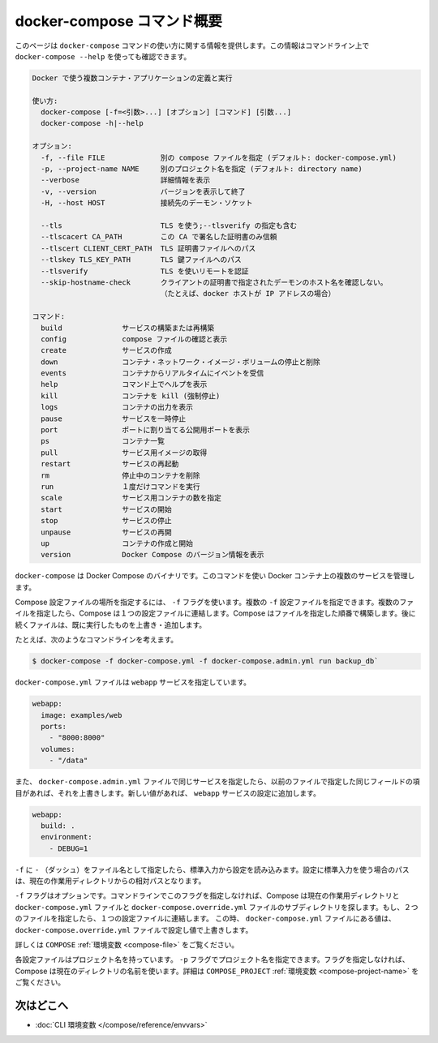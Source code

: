 .. -*- coding: utf-8 -*-
.. URL: https://docs.docker.com/compose/reference/overview/
.. SOURCE: https://github.com/docker/compose/blob/master/docs/reference/overview.md
   doc version: 1.11
      https://github.com/docker/compose/commits/master/docs/reference/overview.md
.. check date: 2016/04/28
.. Commits on Mar 24, 2016 8282bb1b24cc0f51210ffd94a55edf8876bcb814
.. -------------------------------------------------------------------

.. Overview of docker-compose CLI

.. _overview-of-docker-compose-cli:

=======================================
docker-compose コマンド概要
=======================================

.. This page provides the usage information for the docker-compose Command. You can also see this information by running docker-compose --help from the command line.

このページは ``docker-compose`` コマンドの使い方に関する情報を提供します。この情報はコマンドライン上で ``docker-compose --help`` を使っても確認できます。

.. code-block:: bash

   Docker で使う複数コンテナ・アプリケーションの定義と実行
   
   使い方:
     docker-compose [-f=<引数>...] [オプション] [コマンド] [引数...]
     docker-compose -h|--help
   
   オプション:
     -f, --file FILE             別の compose ファイルを指定 (デフォルト: docker-compose.yml)
     -p, --project-name NAME     別のプロジェクト名を指定 (デフォルト: directory name)
     --verbose                   詳細情報を表示
     -v, --version               バージョンを表示して終了
     -H, --host HOST             接続先のデーモン・ソケット
   
     --tls                       TLS を使う;--tlsverify の指定も含む
     --tlscacert CA_PATH         この CA で署名した証明書のみ信頼
     --tlscert CLIENT_CERT_PATH  TLS 証明書ファイルへのパス
     --tlskey TLS_KEY_PATH       TLS 鍵ファイルへのパス
     --tlsverify                 TLS を使いリモートを認証
     --skip-hostname-check       クライアントの証明書で指定されたデーモンのホスト名を確認しない。
                                 （たとえば、docker ホストが IP アドレスの場合）
   
   コマンド:
     build              サービスの構築または再構築
     config             compose ファイルの確認と表示
     create             サービスの作成
     down               コンテナ・ネットワーク・イメージ・ボリュームの停止と削除
     events             コンテナからリアルタイムにイベントを受信
     help               コマンド上でヘルプを表示
     kill               コンテナを kill (強制停止)
     logs               コンテナの出力を表示
     pause              サービスを一時停止
     port               ポートに割り当てる公開用ポートを表示
     ps                 コンテナ一覧
     pull               サービス用イメージの取得
     restart            サービスの再起動
     rm                 停止中のコンテナを削除
     run                １度だけコマンドを実行
     scale              サービス用コンテナの数を指定
     start              サービスの開始
     stop               サービスの停止
     unpause            サービスの再開
     up                 コンテナの作成と開始
     version            Docker Compose のバージョン情報を表示

.. The Docker Compose binary. You use this command to build and manage multiple services in Docker containers.

``docker-compose`` は Docker Compose のバイナリです。このコマンドを使い Docker コンテナ上の複数のサービスを管理します。

.. Use the -f flag to specify the location of a Compose configuration file. You can supply multiple -f configuration files. When you supply multiple files, Compose combines them into a single configuration. Compose builds the configuration in the order you supply the files. Subsequent files override and add to their successors.

Compose 設定ファイルの場所を指定するには、 ``-f`` フラグを使います。複数の ``-f`` 設定ファイルを指定できます。複数のファイルを指定したら、Compose は１つの設定ファイルに連結します。Compose はファイルを指定した順番で構築します。後に続くファイルは、既に実行したものを上書き・追加します。

.. For example, consider this command line:

たとえば、次のようなコマンドラインを考えます。

.. code-block:: bash

   $ docker-compose -f docker-compose.yml -f docker-compose.admin.yml run backup_db`

.. The docker-compose.yml file might specify a webapp service.

``docker-compose.yml`` ファイルは ``webapp`` サービスを指定しています。

.. code-block:: yaml

   webapp:
     image: examples/web
     ports:
       - "8000:8000"
     volumes:
       - "/data"

.. If the docker-compose.admin.yml also specifies this same service, any matching fields will override the previous file. New values, add to the webapp service configuration.

また、 ``docker-compose.admin.yml`` ファイルで同じサービスを指定したら、以前のファイルで指定した同じフィールドの項目があれば、それを上書きします。新しい値があれば、 ``webapp`` サービスの設定に追加します。

.. code-block:: yaml

   webapp:
     build: .
     environment:
       - DEBUG=1

.. Use a -f with - (dash) as the filename to read the configuration from stdin. When stdin is used all paths in the configuration are relative to the current working directory.

``-f`` に ``-`` （ダッシュ）をファイル名として指定したら、標準入力から設定を読み込みます。設定に標準入力を使う場合のパスは、現在の作業用ディレクトリからの相対パスとなります。

.. The -f flag is optional. If you don’t provide this flag on the command line, Compose traverses the working directory and its subdirectories looking for a docker-compose.yml and a docker-compose.override.yml file. You must supply at least the docker-compose.yml file. If both files are present, Compose combines the two files into a single configuration. The configuration in the docker-compose.override.yml file is applied over and in addition to the values in the docker-compose.yml file.

``-f`` フラグはオプションです。コマンドラインでこのフラグを指定しなければ、Compose は現在の作業用ディレクトリと ``docker-compose.yml`` ファイルと ``docker-compose.override.yml`` ファイルのサブディレクトリを探します。もし、２つのファイルを指定したら、１つの設定ファイルに連結します。 この時、 ``docker-compose.yml`` ファイルにある値は、 ``docker-compose.override.yml`` ファイルで設定し値で上書きします。

.. See also the COMPOSE_FILE environment variable.

詳しくは ``COMPOSE`` :ref:`環境変数 <compose-file>` をご覧ください。

.. Each configuration has a project name. If you supply a -p flag, you can specify a project name. If you don’t specify the flag, Compose uses the current directory name. See also the COMPOSE_PROJECT_NAME environment variable

各設定ファイルはプロジェクト名を持っています。 ``-p`` フラグでプロジェクト名を指定できます。フラグを指定しなければ、Compose は現在のディレクトリの名前を使います。詳細は ``COMPOSE_PROJECT`` :ref:`環境変数 <compose-project-name>` をご覧ください。

.. Where to go next

次はどこへ
==========

..    CLI environment variables
    Command line reference

* :doc:`CLI 環境変数 </compose/reference/envvars>`

.. seealso:: 

   Overview of docker-compose CLI
      https://docs.docker.com/compose/reference/overview/
